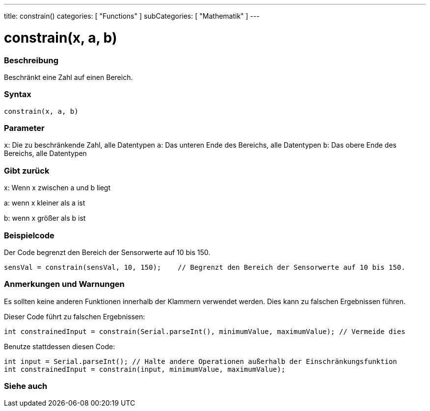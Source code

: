 ---
title: constrain()
categories: [ "Functions" ]
subCategories: [ "Mathematik" ]
---





= constrain(x, a, b)


// OVERVIEW SECTION STARTS
[#overview]
--

[float]
=== Beschreibung
Beschränkt eine Zahl auf einen Bereich.
[%hardbreaks]


[float]
=== Syntax
`constrain(x, a, b)`


[float]
=== Parameter
`x`: Die zu beschränkende Zahl, alle Datentypen
`a`: Das unteren Ende des Bereichs, alle Datentypen
`b`: Das obere Ende des Bereichs, alle Datentypen

[float]
=== Gibt zurück
x: Wenn x zwischen a und b liegt

a: wenn x kleiner als a ist

b: wenn x größer als b ist

--
// OVERVIEW SECTION ENDS




// HOW TO USE SECTION STARTS
[#howtouse]
--

[float]
=== Beispielcode
// Describe what the example code is all about and add relevant code   ►►►►► THIS SECTION IS MANDATORY ◄◄◄◄◄
Der Code begrenzt den Bereich der Sensorwerte auf 10 bis 150.

[source,arduino]
----
sensVal = constrain(sensVal, 10, 150);    // Begrenzt den Bereich der Sensorwerte auf 10 bis 150.
----

[float]
=== Anmerkungen und Warnungen
Es sollten keine anderen Funktionen innerhalb der Klammern verwendet werden. Dies kann zu falschen Ergebnissen führen.

Dieser Code führt zu falschen Ergebnissen:
[source,arduino]
----
int constrainedInput = constrain(Serial.parseInt(), minimumValue, maximumValue); // Vermeide dies
----

Benutze stattdessen diesen Code:
[source,arduino]
----
int input = Serial.parseInt(); // Halte andere Operationen außerhalb der Einschränkungsfunktion
int constrainedInput = constrain(input, minimumValue, maximumValue);
----
[%hardbreaks]

--
// HOW TO USE SECTION ENDS


// SEE ALSO SECTION
[#see_also]
--

[float]
=== Siehe auch

--
// SEE ALSO SECTION ENDS
